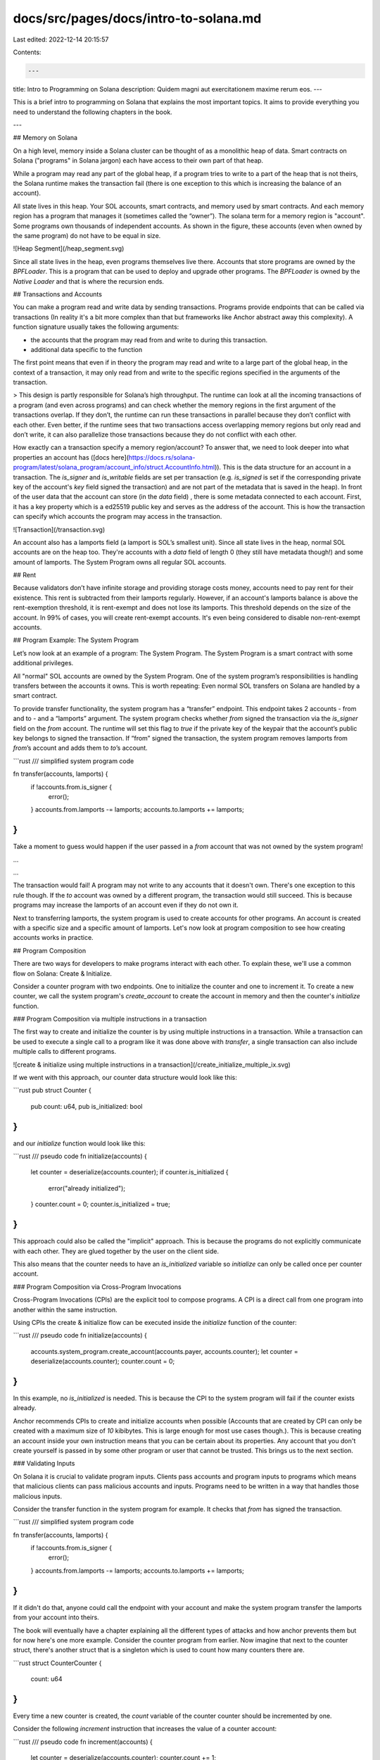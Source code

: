 docs/src/pages/docs/intro-to-solana.md
======================================

Last edited: 2022-12-14 20:15:57

Contents:

.. code-block:: md

    ---
title: Intro to Programming on Solana
description: Quidem magni aut exercitationem maxime rerum eos.
---

This is a brief intro to programming on Solana that explains the most important topics.
It aims to provide everything you need to understand the following chapters in the book.

---

## Memory on Solana

On a high level, memory inside a Solana cluster can be thought of as a monolithic heap of data. Smart contracts on Solana ("programs" in Solana jargon) each have access to their own part of that heap.

While a program may read any part of the global heap, if a program tries to write to a part of the heap that is not theirs, the Solana runtime makes the transaction fail (there is one exception to this which is increasing the balance of an account).

All state lives in this heap. Your SOL accounts, smart contracts, and memory used by smart contracts. And each memory region has a program that manages it (sometimes called the “owner”). The solana term for a memory region is "account". Some programs own thousands of independent accounts. As shown in the figure, these accounts (even when owned by the same program) do not have to be equal in size.

![Heap Segment](/heap_segment.svg)

Since all state lives in the heap, even programs themselves live there. Accounts that store programs are owned by the `BPFLoader`. This is a program that can be used to deploy and upgrade other programs. The `BPFLoader` is owned by the `Native Loader` and that is where the recursion ends.

## Transactions and Accounts

You can make a program read and write data by sending transactions. Programs provide endpoints that can be called via transactions (In reality it's a bit more complex than that but frameworks like Anchor abstract away this complexity). A function signature usually takes the following arguments:

- the accounts that the program may read from and write to during this transaction.
- additional data specific to the function

The first point means that even if in theory the program may read and write to a large part of the global heap, in the context of a transaction, it may only read from and write to the specific regions specified in the arguments of the transaction.

> This design is partly responsible for Solana’s high throughput. The runtime can look at all the incoming transactions of a program (and even across programs) and can check whether the memory regions in the first argument of the transactions overlap. If they don’t, the runtime can run these transactions in parallel because they don’t conflict with each other. Even better, if the runtime sees that two transactions access overlapping memory regions but only read and don’t write, it can also parallelize those transactions because they do not conflict with each other.

How exactly can a transaction specify a memory region/account? To answer that, we need to look deeper into what properties an account has ([docs here](https://docs.rs/solana-program/latest/solana_program/account_info/struct.AccountInfo.html)). This is the data structure for an account in a transaction. The `is_signer` and `is_writable` fields are set per transaction (e.g. `is_signed` is set if the corresponding private key of the account's `key` field signed the transaction) and are not part of the metadata that is saved in the heap). In front of the user data that the account can store (in the `data` field) , there is some metadata connected to each account. First, it has a key property which is a ed25519 public key and serves as the address of the account. This is how the transaction can specify which accounts the program may access in the transaction.

![Transaction](/transaction.svg)

An account also has a lamports field (a lamport is SOL’s smallest unit). Since all state lives in the heap, normal SOL accounts are on the heap too. They're accounts with a `data` field of length 0 (they still have metadata though!) and some amount of lamports. The System Program owns all regular SOL accounts.

## Rent

Because validators don’t have infinite storage and providing storage costs money, accounts need to pay rent for their existence. This rent is subtracted from their lamports regularly. However, if an account's lamports balance is above the rent-exemption threshold, it is rent-exempt and does not lose its lamports. This threshold depends on the size of the account. In 99% of cases, you will create rent-exempt accounts. It's even being considered to disable non-rent-exempt accounts.

## Program Example: The System Program

Let’s now look at an example of a program: The System Program. The System Program is a smart contract with some additional privileges.

All "normal" SOL accounts are owned by the System Program. One of the system program’s responsibilities is handling transfers between the accounts it owns. This is worth repeating: Even normal SOL transfers on Solana are handled by a smart contract.

To provide transfer functionality, the system program has a “transfer” endpoint. This endpoint takes 2 accounts - from and to - and a “lamports” argument. The system program checks whether `from` signed the transaction via the `is_signer` field on the `from` account. The runtime will set this flag to `true` if the private key of the keypair that the account’s public key belongs to signed the transaction. If “from” signed the transaction, the system program removes lamports from `from`’s account and adds them to `to`’s account.

```rust
/// simplified system program code

fn transfer(accounts, lamports) {
    if !accounts.from.is_signer {
        error();
    }
    accounts.from.lamports -= lamports;
    accounts.to.lamports += lamports;
}
```

Take a moment to guess would happen if the user passed in a `from` account that was not owned by the system program!

...

...

The transaction would fail! A program may not write to any accounts that it doesn't own. There's one exception to this rule though.
If the `to` account was owned by a different program, the transaction would still succeed. This is because programs may increase the lamports of an account even if they do not own it.

Next to transferring lamports, the system program is used to create accounts for other programs. An account is created with a specific size and a specific amount of lamports. Let's now look at program composition to see how creating accounts works in practice.

## Program Composition

There are two ways for developers to make programs interact with each other. To explain these, we'll use a common flow on Solana: Create & Initialize.

Consider a counter program with two endpoints. One to initialize the counter and one to increment it. To create a new counter, we call the system program's `create_account` to create the account in memory and then the counter's `initialize` function.

### Program Composition via multiple instructions in a transaction

The first way to create and initialize the counter is by using multiple instructions in a transaction.
While a transaction can be used to execute a single call to a program like it was done above with `transfer`,
a single transaction can also include multiple calls to different programs.

![create & initialize using multiple instructions in a transaction](/create_initialize_multiple_ix.svg)

If we went with this approach, our counter data structure would look like this:

```rust
pub struct Counter {
    pub count: u64,
    pub is_initialized: bool
}
```

and our `initialize` function would look like this:

```rust
/// pseudo code
fn initialize(accounts) {
    let counter = deserialize(accounts.counter);
    if counter.is_initialized {
        error("already initialized");
    }
    counter.count = 0;
    counter.is_initialized = true;
}
```

This approach could also be called the "implicit" approach. This is because the programs do not explicitly communicate with each other. They are glued together by the user on the client side.

This also means that the counter needs to have an `is_initialized` variable so `initialize` can only be called once per counter account.

### Program Composition via Cross-Program Invocations

Cross-Program Invocations (CPIs) are the explicit tool to compose programs. A CPI is a direct call from one program into another within the same instruction.

Using CPIs the create & initialize flow can be executed inside the `initialize` function of the counter:

```rust
/// pseudo code
fn initialize(accounts) {
    accounts.system_program.create_account(accounts.payer, accounts.counter);
    let counter = deserialize(accounts.counter);
    counter.count = 0;
}
```

In this example, no `is_initialized` is needed. This is because the CPI to the system program will fail if the counter exists already.

Anchor recommends CPIs to create and initialize accounts when possible (Accounts that are created by CPI can only be created with a maximum size of `10` kibibytes. This is large enough for most use cases though.). This is because creating an account inside your own instruction means that you can be certain about its properties. Any account that you don't create yourself is passed in by some other program or user that cannot be trusted. This brings us to the next section.

### Validating Inputs

On Solana it is crucial to validate program inputs. Clients pass accounts and program inputs to programs which means that malicious clients can pass malicious accounts and inputs. Programs need to be written in a way that handles those malicious inputs.

Consider the transfer function in the system program for example. It checks that `from` has signed the transaction.

```rust
/// simplified system program code

fn transfer(accounts, lamports) {
    if !accounts.from.is_signer {
        error();
    }
    accounts.from.lamports -= lamports;
    accounts.to.lamports += lamports;
}
```

If it didn't do that, anyone could call the endpoint with your account and make the system program transfer the lamports from your account into theirs.

The book will eventually have a chapter explaining all the different types of attacks and how anchor prevents them but for now here's one more example. Consider the counter program from earlier. Now imagine that next to the counter struct, there's another struct that is a singleton which is used to count how many counters there are.

```rust
struct CounterCounter {
    count: u64
}
```

Every time a new counter is created, the `count` variable of the counter counter should be incremented by one.

Consider the following `increment` instruction that increases the value of a counter account:

```rust
/// pseudo code
fn increment(accounts) {
    let counter = deserialize(accounts.counter);
    counter.count += 1;
}
```

This function is insecure. But why? It's not possible to pass in an account owned by a different program because the function writes to the account so the runtime would make the transaction fail. But it is possible to pass in the counter counter singleton account because both the counter and the counter counter struct have the same structure (they're a rust struct with a single `u64` variable). This would then increase the counter counter's count and it would no longer track how many counters there are.

The fix is simple:

```rust
/// pseudo code

// a better approach than hardcoding the address is using a PDA.
// We will cover those later in the book.
let HARDCODED_COUNTER_COUNTER_ADDRESS = SOME_ADDRESS;

fn increment(accounts) {
    if accounts.counter.key == HARDCODED_COUNTER_COUNTER_ADDRESS {
        error("Wrong account type");
    }
    let counter = deserialize(accounts.counter);
    counter.count += 1;
}
```

There are many types of attacks possible on Solana that all revolve around passing in one account where another was expected but it wasn't checked that the actual one is really the expected one. This brings us from Solana to Anchor. A big part of Anchor's raison d'être is making input validation easier or even doing it for you when possible (e.g. with idiomatic anchor, this account type confusion cannot happen thanks to anchor's discriminator which we'll cover later in the book).

Let's dive in.

## Other Resources

- [SolDev](https://soldev.app)
- [Solana Cookbook](https://solanacookbook.com/)


